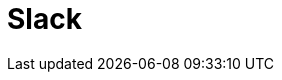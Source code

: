// Do not edit directly!
// This file was generated by camel-quarkus-maven-plugin:update-extension-doc-page

= Slack
:cq-artifact-id: camel-quarkus-slack
:cq-artifact-id-base: slack
:cq-native-supported: true
:cq-status: Stable
:cq-deprecated: false
:cq-jvm-since: 0.3.0
:cq-native-since: 0.3.0
:cq-camel-part-name: slack
:cq-camel-part-title: Slack
:cq-camel-part-description: Send and receive messages to/from Slack.
:cq-extension-page-title: Slack
